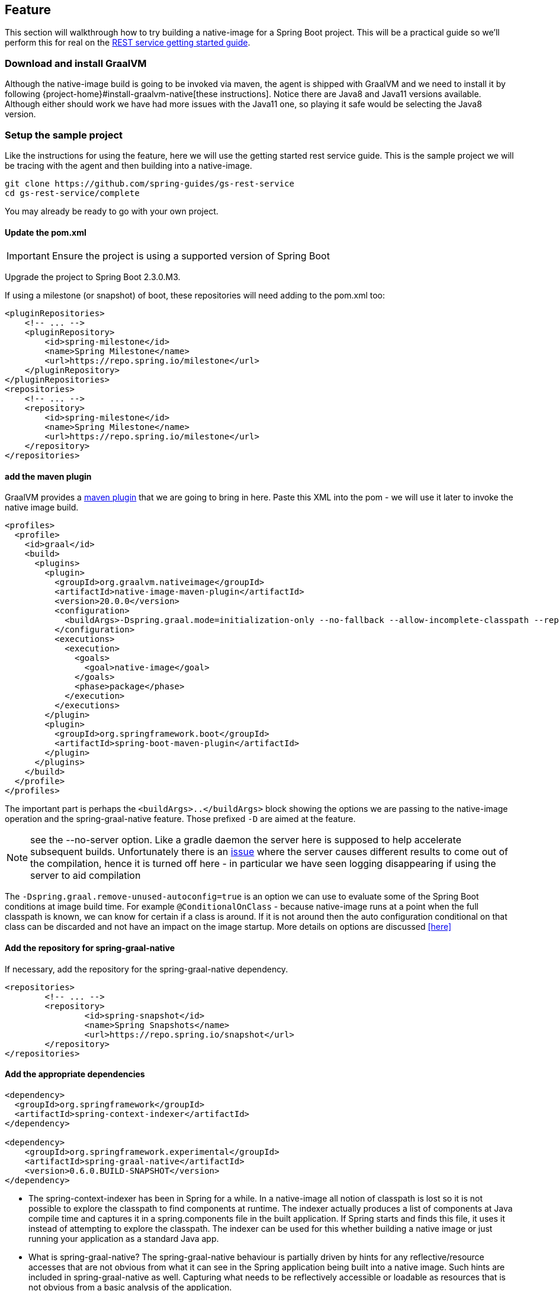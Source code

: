 [[feature]]
== Feature

This section will walkthrough how to try building a native-image for a Spring Boot project.
This will be a practical guide so we'll perform this for real on the https://spring.io/guides/gs/rest-service/[REST service getting started guide].

=== Download and install GraalVM

Although the native-image build is going to be invoked via maven, the agent is shipped with GraalVM and we need to install it by following {project-home}#install-graalvm-native[these instructions].
Notice there are Java8 and Java11 versions available.
Although either should work we have had more issues with the Java11 one, so playing it safe would be selecting the Java8 version.

=== Setup the sample project

Like the instructions for using the feature, here we will use the getting started rest service guide.
This is the sample project we will be tracing with the agent and then building into a native-image.

====
[source,bash]
----
git clone https://github.com/spring-guides/gs-rest-service
cd gs-rest-service/complete
----
====

You may already be ready to go with your own project.

==== Update the pom.xml

IMPORTANT: Ensure the project is using a supported version of Spring Boot

Upgrade the project to Spring Boot 2.3.0.M3.

If using a milestone (or snapshot) of boot, these repositories will need adding to the pom.xml too:

====
[source,xml]
----
<pluginRepositories>
    <!-- ... -->
    <pluginRepository>
        <id>spring-milestone</id>
        <name>Spring Milestone</name>
        <url>https://repo.spring.io/milestone</url>
    </pluginRepository>
</pluginRepositories>
<repositories>
    <!-- ... -->
    <repository>
        <id>spring-milestone</id>
        <name>Spring Milestone</name>
        <url>https://repo.spring.io/milestone</url>
    </repository>
</repositories>
----
====

==== add the maven plugin

GraalVM provides a https://www.graalvm.org/docs/reference-manual/native-image/#integration-with-maven[maven plugin] that we are going to bring in here. Paste this XML into the pom - we will use it later to invoke the native image build.

====
[source,xml]
----
<profiles>
  <profile>
    <id>graal</id>
    <build>
      <plugins>
        <plugin>
          <groupId>org.graalvm.nativeimage</groupId>
          <artifactId>native-image-maven-plugin</artifactId>
          <version>20.0.0</version>
          <configuration>
            <buildArgs>-Dspring.graal.mode=initialization-only --no-fallback --allow-incomplete-classpath --report-unsupported-elements-at-runtime -H:+ReportExceptionStackTraces --no-server</buildArgs>
          </configuration>
          <executions>
            <execution>
              <goals>
                <goal>native-image</goal>
              </goals>
              <phase>package</phase>
            </execution>
          </executions>
        </plugin>
        <plugin>
          <groupId>org.springframework.boot</groupId>
          <artifactId>spring-boot-maven-plugin</artifactId>
        </plugin>
      </plugins>
    </build>
  </profile>
</profiles>
----
====

The important part is perhaps the `<buildArgs>..</buildArgs>` block showing the options we are passing to the native-image operation and the spring-graal-native feature.
Those prefixed `-D` are aimed at the feature.

NOTE: see the --no-server option.
Like a gradle daemon the server here is supposed to help accelerate subsequent builds. Unfortunately there is an https://github.com/oracle/graal/issues/1952[issue] where the server causes different results to come out of the compilation, hence it is turned off here - in particular we have seen logging disappearing if using the server to aid compilation

The `-Dspring.graal.remove-unused-autoconfig=true` is an option we can use to evaluate some of the Spring Boot conditions at image build time. For example `@ConditionalOnClass` - because native-image runs at a point when the full classpath is known, we can know for certain if a class is around. If it is not around then the auto configuration conditional on that class can be discarded and not have an impact on the image startup. More details on options are discussed <<here>>

==== Add the repository for spring-graal-native

If necessary, add the repository for the spring-graal-native dependency.

====
[source,xml]
----
<repositories>
	<!-- ... -->
	<repository>
		<id>spring-snapshot</id>
		<name>Spring Snapshots</name>
		<url>https://repo.spring.io/snapshot</url>
	</repository>
</repositories>
----
====

==== Add the appropriate dependencies

====
[source,xml]
----
<dependency>
  <groupId>org.springframework</groupId>
  <artifactId>spring-context-indexer</artifactId>
</dependency>

<dependency>
    <groupId>org.springframework.experimental</groupId>
    <artifactId>spring-graal-native</artifactId>
    <version>0.6.0.BUILD-SNAPSHOT</version>
</dependency>
----
====

* The spring-context-indexer has been in Spring for a while.
In a native-image all notion of classpath is lost so it is not possible to explore the classpath to find components at runtime.
The indexer actually produces a list of components at Java compile time and captures it in a spring.components file in the built application.
If Spring starts and finds this file, it uses it instead of attempting to explore the classpath.
The indexer can be used for this whether building a native image or just running your application as a standard Java app.

* What is spring-graal-native?
The spring-graal-native behaviour is partially driven by hints for any reflective/resource accesses that are not obvious from what it can see in the Spring application being built into a native image. Such hints are included in spring-graal-native as well.
Capturing what needs to be reflectively accessible or loadable as resources that is not obvious from a basic analysis of the application.

==== Set the start-class

The native image build needs to know the entry point to your application. It does consult a few places to find it but in our sample we should set it in the properties section of the pom.xml

====
[source,xml]
----
<start-class>com.example.restservice.RestServiceApplication</start-class>
----
====

==== Update the source code

In the case of this sample, there are no changes to be made but in some Boot applications it may be necessary to make some tweaks to ensure they aren't doing anything that is not supported by GraalVM native images.

===== Proxies

The only kind of proxy allowed with native images is a JDK proxy.
It is not possible to use CGLIB or some other kind of generated proxy.
In Boot 2.2 the option was added to avoid creating these kinds of native-image incompatible proxies for configuration class contents and this happens to suit native-image compilation.
The enhancement in question is discussed https://github.com/spring-projects/spring-framework/wiki/What's-New-in-Spring-Framework-5.x#core-container[here] and basically applications need to switch to using proxyBeanMethods=false in their configuration annotations - the framework code has already all moved to this model. Here is an example from the webflux-netty sample:

====
[source,java]
----
@SpringBootApplication(proxyBeanMethods = false)
public class DemoApplication {

	public static void main(String[] args) {
		SpringApplication.run(DemoApplication.class, args);
	}

	@RestController
	class Foo {

		@GetMapping("/")
		public String greet() {
			return "hi!";
		}
	}

}
----
====

=== Build the app!

====
[source,bash]
----
mvn -Pgraal clean package
----
====

Did it build cleanly?
If so the resultant executable will be in the target folder named after the `start-class` (in this case `com.example.restservice.RestServiceApplication`).

Did it fail? See the <<troubleshooting>> page

=== Run it

====
[source,bash]
----
./target/com.example.restservice.RestServiceApplication

...
Mar 18, 2020 3:26:16 PM org.springframework.boot.web.embedded.tomcat.TomcatWebServer start
INFO: Tomcat started on port(s): 8080 (http) with context path ''
Mar 18, 2020 3:26:16 PM org.springframework.boot.StartupInfoLogger logStarted
INFO: Started RestServiceApplication in 0.084 seconds (JVM running for 0.087)
----
====

See the startup time is <100ms, compared ~1500ms when starting the fat jar.

Did your app run successfully? If so, great! If not, please see the <<troubleshooting>> page.

=== Phew

Hopefully that has given you a taste of the process of building native images. There is much more coming down the pipeline in Spring to optimize in all areas - smaller images, reduced memory usage, faster native image compilation. We are also working with Graal team in all the pitfall areas shown above - things across the board should only get better. If applying these techniques to your own application and having problems, see <<troubleshooting>>.
